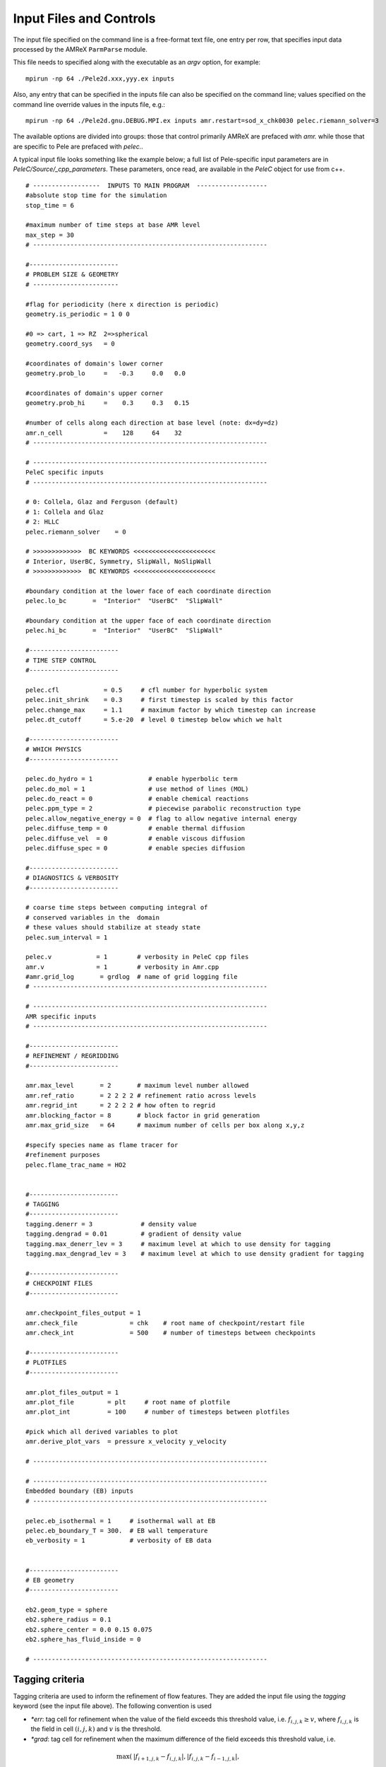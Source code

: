Input Files and Controls
------------------------

The input file specified on the command line is a free-format text file, one entry per row, that specifies input data processed by the AMReX ``ParmParse`` module.

This file needs to specified along with the executable as an `argv` option, for example:


::

	mpirun -np 64 ./Pele2d.xxx,yyy.ex inputs

Also, any entry that can be specified in the inputs file can also be specified on the command line; values specified on the command line override values in the inputs file, e.g.:

::

	mpirun -np 64 ./Pele2d.gnu.DEBUG.MPI.ex inputs amr.restart=sod_x_chk0030 pelec.riemann_solver=3

The available options are divided into groups: those that control primarily AMReX are prefaced with `amr.` while those that are specific to Pele are prefaced with `pelec.`.

A typical input file looks something like the example below; a full list of Pele-specific input parameters are in `PeleC/Source/_cpp_parameters`. 
These parameters, once read, are available in the `PeleC` object for use from c++.

::

    # ------------------  INPUTS TO MAIN PROGRAM  -------------------
    #absolute stop time for the simulation
    stop_time = 6 

    #maximum number of time steps at base AMR level
    max_step = 30 
    # ---------------------------------------------------------------
    
    #------------------------
    # PROBLEM SIZE & GEOMETRY
    # -----------------------

    #flag for periodicity (here x direction is periodic)
    geometry.is_periodic = 1 0 0  
    
    #0 => cart, 1 => RZ  2=>spherical
    geometry.coord_sys   = 0      

    #coordinates of domain's lower corner
    geometry.prob_lo     =   -0.3     0.0   0.0     

    #coordinates of domain's upper corner
    geometry.prob_hi     =    0.3     0.3   0.15  

    #number of cells along each direction at base level (note: dx=dy=dz)
    amr.n_cell           =    128     64    32   
    # ---------------------------------------------------------------

    # ---------------------------------------------------------------
    PeleC specific inputs
    # ---------------------------------------------------------------

    # 0: Collela, Glaz and Ferguson (default)
    # 1: Collela and Glaz  
    # 2: HLLC
    pelec.riemann_solver    = 0     

    # >>>>>>>>>>>>>  BC KEYWORDS <<<<<<<<<<<<<<<<<<<<<<
    # Interior, UserBC, Symmetry, SlipWall, NoSlipWall
    # >>>>>>>>>>>>>  BC KEYWORDS <<<<<<<<<<<<<<<<<<<<<<

    #boundary condition at the lower face of each coordinate direction
    pelec.lo_bc       =  "Interior"  "UserBC"  "SlipWall"        
    
    #boundary condition at the upper face of each coordinate direction
    pelec.hi_bc       =  "Interior"  "UserBC"  "SlipWall"          
    
    #------------------------
    # TIME STEP CONTROL
    #------------------------

    pelec.cfl            = 0.5     # cfl number for hyperbolic system
    pelec.init_shrink    = 0.3     # first timestep is scaled by this factor
    pelec.change_max     = 1.1     # maximum factor by which timestep can increase
    pelec.dt_cutoff      = 5.e-20  # level 0 timestep below which we halt

    #------------------------
    # WHICH PHYSICS
    #------------------------
    
    pelec.do_hydro = 1               # enable hyperbolic term
    pelec.do_mol = 1                 # use method of lines (MOL)
    pelec.do_react = 0               # enable chemical reactions
    pelec.ppm_type = 2               # piecewise parabolic reconstruction type
    pelec.allow_negative_energy = 0  # flag to allow negative internal energy
    pelec.diffuse_temp = 0           # enable thermal diffusion
    pelec.diffuse_vel  = 0           # enable viscous diffusion
    pelec.diffuse_spec = 0           # enable species diffusion
    
    #------------------------
    # DIAGNOSTICS & VERBOSITY
    #------------------------
    
    # coarse time steps between computing integral of 
    # conserved variables in the  domain
    # these values should stabilize at steady state
    pelec.sum_interval = 1       

    pelec.v            = 1        # verbosity in PeleC cpp files
    amr.v              = 1        # verbosity in Amr.cpp
    #amr.grid_log       = grdlog  # name of grid logging file
    # ---------------------------------------------------------------
    
    # ---------------------------------------------------------------
    AMR specific inputs
    # ---------------------------------------------------------------
    
    #------------------------
    # REFINEMENT / REGRIDDING 
    #------------------------
    
    amr.max_level       = 2       # maximum level number allowed
    amr.ref_ratio       = 2 2 2 2 # refinement ratio across levels
    amr.regrid_int      = 2 2 2 2 # how often to regrid
    amr.blocking_factor = 8       # block factor in grid generation
    amr.max_grid_size   = 64      # maximum number of cells per box along x,y,z
    
    #specify species name as flame tracer for 
    #refinement purposes
    pelec.flame_trac_name = HO2


    #------------------------
    # TAGGING
    #------------------------
    tagging.denerr = 3             # density value
    tagging.dengrad = 0.01         # gradient of density value
    tagging.max_denerr_lev = 3     # maximum level at which to use density for tagging
    tagging.max_dengrad_lev = 3    # maximum level at which to use density gradient for tagging

    #------------------------
    # CHECKPOINT FILES
    #------------------------

    amr.checkpoint_files_output = 1
    amr.check_file              = chk    # root name of checkpoint/restart file
    amr.check_int               = 500    # number of timesteps between checkpoints
    
    #------------------------
    # PLOTFILES
    #------------------------
    
    amr.plot_files_output = 1
    amr.plot_file         = plt     # root name of plotfile
    amr.plot_int          = 100     # number of timesteps between plotfiles

    #pick which all derived variables to plot
    amr.derive_plot_vars  = pressure x_velocity y_velocity
    
    # ---------------------------------------------------------------
    
    # ---------------------------------------------------------------
    Embedded boundary (EB) inputs
    # ---------------------------------------------------------------

    pelec.eb_isothermal = 1     # isothermal wall at EB
    pelec.eb_boundary_T = 300.  # EB wall temperature    
    eb_verbosity = 1            # verbosity of EB data

    
    #------------------------
    # EB geometry
    #------------------------

    eb2.geom_type = sphere  
    eb2.sphere_radius = 0.1     
    eb2.sphere_center = 0.0 0.15 0.075
    eb2.sphere_has_fluid_inside = 0
    
    # ---------------------------------------------------------------

Tagging criteria
~~~~~~~~~~~~~~~~

Tagging criteria are used to inform the refinement of flow features. They are added the input file using the `tagging` keyword (see the input file above). The following convention is used

- `*err`: tag cell for refinement when the value of the field exceeds this threshold value, i.e. :math:`f_{i,j,k} \geq v`, where :math:`f_{i,j,k}` is the field in cell :math:`(i,j,k)` and :math:`v` is the threshold.
- `*grad`: tag cell for refinement when the maximum difference of the field exceeds this threshold value, i.e.

.. math::
   \max(&|f_{i+1,j,k} - f_{i,j,k}|, |f_{i,j,k} - f_{i-1,j,k}|,\\
   &|f_{i,j+1,k} - f_{i,j,k}|, |f_{i,j,k} - f_{i,j-1,k}|,\\
   &|f_{i,j,k+1} - f_{i,j,k}|, |f_{i,j,k} - f_{i,j,k-1}|) \geq v

- `max_*_level`: maximum level for use of this tag (beyond this level, this tag will not be used for refinement).

The default values for tagging are defined in :code:`struct TaggingParm` in the `Tagging.H` file. Currently, the code supports tagging on density, pressure, velocity, vorticity, temperature, and volume fraction.

Additionally, tagging is supported for a user-specified species which can function as a "flame tracer" using the keyword `ftrac` and selecting the species with `pelec.flame_trac_name`. For example, the following text in the input file would tag cells for refinement where the HO2 mass fraction exceeded :math:`150 \times 10^{-6}` up to a maximum of 4 levels of refinement:

::

   pelec.flame_trac_name= HO2
   tagging.max_ftracerr_lev = 4
   tagging.ftracerr = 150.e-6

Users can specify their own tagging criteria in the `prob.H` of their case. An example of this is provided in the Taylor-Green regression test.
   
Diagnostic Output
~~~~~~~~~~~~~~~~~

The verbosity flags `pelec.v` and `amr.v` control the extent of output related to the reacting flow solver and AMR grid printed during the simulation. When `pelec.v >= 1`, additional controls allow for fine tuning of the diagnostic output. The input flags `pelec.sum_interval` (number of coarse steps) and `pelec.sum_per` (simulation time) control how often integrals of conserved state quantities over the domain are computed and output. Additionally, if the `pelec.track_extrema` flag is set, the minima and maxima of several important derived quantities will be output whenever the integrals are output. By default, this includes the minimum and maximum across all massfractions, indicated by `massfrac`, but the `pelec.extrema_spec_name` can be set to `ALL` or an individual species name if this diagnostic for indiviudal species is of interest.

To aid in the analysis of the diagnostic data, it can also be saved to log files. To do this, set `amr.data_log = datlog extremalog`, which will save the integrated values to `datlog` and the extrema to `extremalog`, if they are being computed based on the values of the flags described above. Additional problem-specific logs can also be created. Gridding information can also be recorded to a file specified with the `amr.grid_log` option. 
